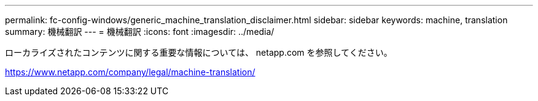 ---
permalink: fc-config-windows/generic_machine_translation_disclaimer.html 
sidebar: sidebar 
keywords: machine, translation 
summary: 機械翻訳 
---
= 機械翻訳
:icons: font
:imagesdir: ../media/


ローカライズされたコンテンツに関する重要な情報については、 netapp.com を参照してください。

https://www.netapp.com/company/legal/machine-translation/[]
